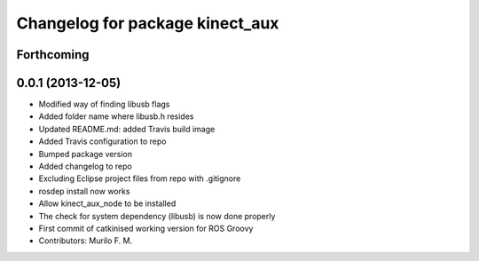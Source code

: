 ^^^^^^^^^^^^^^^^^^^^^^^^^^^^^^^^
Changelog for package kinect_aux
^^^^^^^^^^^^^^^^^^^^^^^^^^^^^^^^

Forthcoming
-----------

0.0.1 (2013-12-05)
------------------
* Modified way of finding libusb flags
* Added folder name where libusb.h resides
* Updated README.md: added Travis build image
* Added Travis configuration to repo
* Bumped package version
* Added changelog to repo
* Excluding Eclipse project files from repo with .gitignore
* rosdep install now works
* Allow kinect_aux_node to be installed
* The check for system dependency (libusb) is now done properly
* First commit of catkinised working version for ROS Groovy
* Contributors: Murilo F. M.
